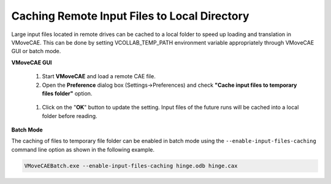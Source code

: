 Caching Remote Input Files to Local Directory
=============================================

Large input files located in remote drives can be cached to a local folder to speed up loading and translation in VMoveCAE. This can be done by setting VCOLLAB_TEMP_PATH environment variable appropriately through VMoveCAE GUI or batch mode.

**VMoveCAE GUI**

   #. Start **VMoveCAE** and load a remote CAE file.
  
   #. Open the **Preference** dialog box (Settings->Preferences) and check **"Cache input files to temporary files folder"** option. 

    |local_Caching_of_Input_Files|

   #. Click on the "**OK**" button to update the setting. Input files of the
      future runs will be cached into a local folder before reading.


**Batch Mode**

The caching of files to temporary file folder can be enabled in batch mode using the ``--enable-input-files-caching``
command line option as shown in the following example.

.. code-block:: bash

       VMoveCAEBatch.exe --enable-input-files-caching hinge.odb hinge.cax

.. |local_Caching_of_Input_Files| image:: images/local-caching-of-input-files.png
  


    

